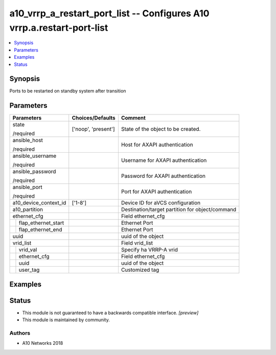 .. _a10_vrrp_a_restart_port_list_module:


a10_vrrp_a_restart_port_list -- Configures A10 vrrp.a.restart-port-list
=======================================================================

.. contents::
   :local:
   :depth: 1


Synopsis
--------

Ports to be restarted on standby system after transition






Parameters
----------

+-------------------------+---------------------+-------------------------------------------------+
| Parameters              | Choices/Defaults    | Comment                                         |
|                         |                     |                                                 |
|                         |                     |                                                 |
+=========================+=====================+=================================================+
| state                   | ['noop', 'present'] | State of the object to be created.              |
|                         |                     |                                                 |
| /required               |                     |                                                 |
+-------------------------+---------------------+-------------------------------------------------+
| ansible_host            |                     | Host for AXAPI authentication                   |
|                         |                     |                                                 |
| /required               |                     |                                                 |
+-------------------------+---------------------+-------------------------------------------------+
| ansible_username        |                     | Username for AXAPI authentication               |
|                         |                     |                                                 |
| /required               |                     |                                                 |
+-------------------------+---------------------+-------------------------------------------------+
| ansible_password        |                     | Password for AXAPI authentication               |
|                         |                     |                                                 |
| /required               |                     |                                                 |
+-------------------------+---------------------+-------------------------------------------------+
| ansible_port            |                     | Port for AXAPI authentication                   |
|                         |                     |                                                 |
| /required               |                     |                                                 |
+-------------------------+---------------------+-------------------------------------------------+
| a10_device_context_id   | ['1-8']             | Device ID for aVCS configuration                |
|                         |                     |                                                 |
|                         |                     |                                                 |
+-------------------------+---------------------+-------------------------------------------------+
| a10_partition           |                     | Destination/target partition for object/command |
|                         |                     |                                                 |
|                         |                     |                                                 |
+-------------------------+---------------------+-------------------------------------------------+
| ethernet_cfg            |                     | Field ethernet_cfg                              |
|                         |                     |                                                 |
|                         |                     |                                                 |
+---+---------------------+---------------------+-------------------------------------------------+
|   | flap_ethernet_start |                     | Ethernet Port                                   |
|   |                     |                     |                                                 |
|   |                     |                     |                                                 |
+---+---------------------+---------------------+-------------------------------------------------+
|   | flap_ethernet_end   |                     | Ethernet Port                                   |
|   |                     |                     |                                                 |
|   |                     |                     |                                                 |
+---+---------------------+---------------------+-------------------------------------------------+
| uuid                    |                     | uuid of the object                              |
|                         |                     |                                                 |
|                         |                     |                                                 |
+-------------------------+---------------------+-------------------------------------------------+
| vrid_list               |                     | Field vrid_list                                 |
|                         |                     |                                                 |
|                         |                     |                                                 |
+---+---------------------+---------------------+-------------------------------------------------+
|   | vrid_val            |                     | Specify ha VRRP-A vrid                          |
|   |                     |                     |                                                 |
|   |                     |                     |                                                 |
+---+---------------------+---------------------+-------------------------------------------------+
|   | ethernet_cfg        |                     | Field ethernet_cfg                              |
|   |                     |                     |                                                 |
|   |                     |                     |                                                 |
+---+---------------------+---------------------+-------------------------------------------------+
|   | uuid                |                     | uuid of the object                              |
|   |                     |                     |                                                 |
|   |                     |                     |                                                 |
+---+---------------------+---------------------+-------------------------------------------------+
|   | user_tag            |                     | Customized tag                                  |
|   |                     |                     |                                                 |
|   |                     |                     |                                                 |
+---+---------------------+---------------------+-------------------------------------------------+







Examples
--------

.. code-block:: yaml+jinja

    





Status
------




- This module is not guaranteed to have a backwards compatible interface. *[preview]*


- This module is maintained by community.



Authors
~~~~~~~

- A10 Networks 2018

